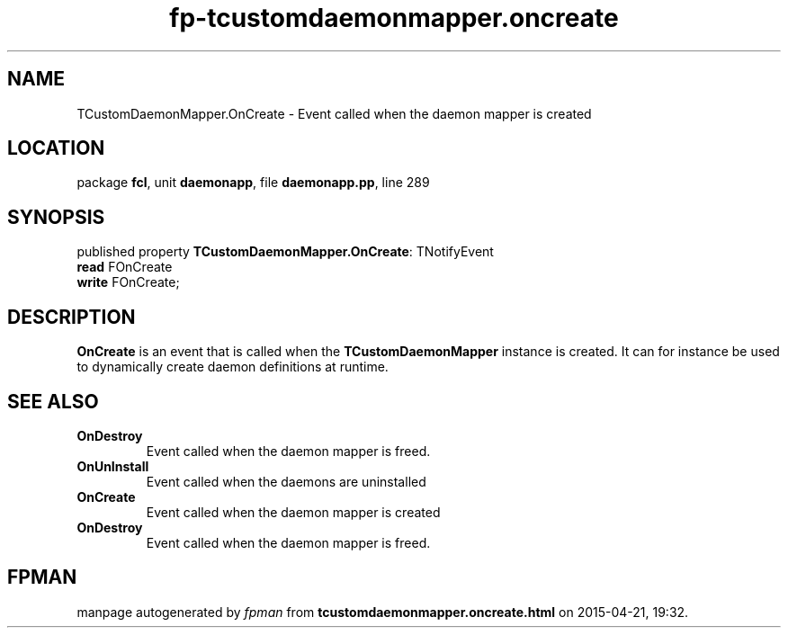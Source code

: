 .\" file autogenerated by fpman
.TH "fp-tcustomdaemonmapper.oncreate" 3 "2014-03-14" "fpman" "Free Pascal Programmer's Manual"
.SH NAME
TCustomDaemonMapper.OnCreate - Event called when the daemon mapper is created
.SH LOCATION
package \fBfcl\fR, unit \fBdaemonapp\fR, file \fBdaemonapp.pp\fR, line 289
.SH SYNOPSIS
published property \fBTCustomDaemonMapper.OnCreate\fR: TNotifyEvent
  \fBread\fR FOnCreate
  \fBwrite\fR FOnCreate;
.SH DESCRIPTION
\fBOnCreate\fR is an event that is called when the \fBTCustomDaemonMapper\fR instance is created. It can for instance be used to dynamically create daemon definitions at runtime.


.SH SEE ALSO
.TP
.B OnDestroy
Event called when the daemon mapper is freed.
.TP
.B OnUnInstall
Event called when the daemons are uninstalled
.TP
.B OnCreate
Event called when the daemon mapper is created
.TP
.B OnDestroy
Event called when the daemon mapper is freed.

.SH FPMAN
manpage autogenerated by \fIfpman\fR from \fBtcustomdaemonmapper.oncreate.html\fR on 2015-04-21, 19:32.


